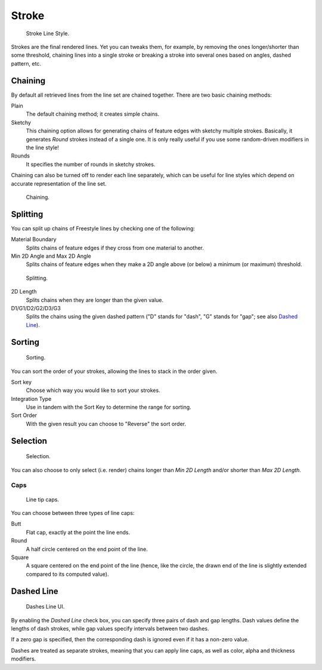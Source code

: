 
******
Stroke
******

.. figure:: /images/render_freestyle_line-style_stroke.png

   Stroke Line Style.


Strokes are the final rendered lines. Yet you can tweaks them, for example,
by removing the ones longer/shorter than some threshold,
chaining lines into a single stroke or breaking a stroke into several ones based on angles,
dashed pattern, etc.


Chaining
========

By default all retrieved lines from the line set are chained together.
There are two basic chaining methods:

Plain
   The default chaining method; it creates simple chains.

Sketchy
   This chaining option allows for generating chains of feature edges with sketchy multiple strokes.
   Basically, it generates *Round* strokes instead of a single one.
   It is only really useful if you use some random-driven modifiers in the line style!

Rounds
   It specifies the number of rounds in sketchy strokes.

Chaining can also be turned off to render each line separately,
which can be useful for line styles which depend on accurate representation of the line set.

.. figure:: /images/render_freestyle_line-style_stroke_chaining.png

   Chaining.


Splitting
=========

You can split up chains of Freestyle lines by checking one of the following:

Material Boundary
   Splits chains of feature edges if they cross from one material to another.

Min 2D Angle and Max 2D Angle
   Splits chains of feature edges when they make a 2D angle above (or below) a minimum (or maximum) threshold.

.. figure:: /images/render_freestyle_line-style_stroke_splitting.png

   Splitting.


2D Length
   Splits chains when they are longer than the given value.

D1/G1/D2/G2/D3/G3
   Splits the chains using the given dashed pattern ("D" stands for "dash",
   "G" stands for "gap"; see also `Dashed Line`_).


Sorting
=======

.. figure:: /images/render_freestyle_line-style_stroke_sorting.png

   Sorting.

You can sort the order of your strokes, allowing the lines to stack in the order given.

Sort key
   Choose which way you would like to sort your strokes.
Integration Type
   Use in tandem with the Sort Key to determine the range for sorting.
Sort Order
   With the given result you can choose to "Reverse" the sort order.


Selection
=========

.. figure:: /images/render_freestyle_line-style_stroke_selection.png

   Selection.


You can also choose to only select (i.e. render)
chains longer than *Min 2D Length* and/or shorter than *Max 2D Length*.


Caps
----

.. figure:: /images/render_freestyle_line-style_stroke_caps.png

   Line tip caps.


You can choose between three types of line caps:

Butt
   Flat cap, exactly at the point the line ends.
Round
   A half circle centered on the end point of the line.
Square
   A square centered on the end point of the line (hence, like the circle,
   the drawn end of the line is slightly extended compared to its computed value).


Dashed Line
===========

.. figure:: /images/render_freestyle_line-style_stroke_dashed-line.png

   Dashes Line UI.


By enabling the *Dashed Line* check box,
you can specify three pairs of dash and gap lengths.
Dash values define the lengths of dash strokes,
while gap values specify intervals between two dashes.

If a zero gap is specified,
then the corresponding dash is ignored even if it has a non-zero value.

Dashes are treated as separate strokes, meaning that you can apply line caps,
as well as color, alpha and thickness modifiers.
